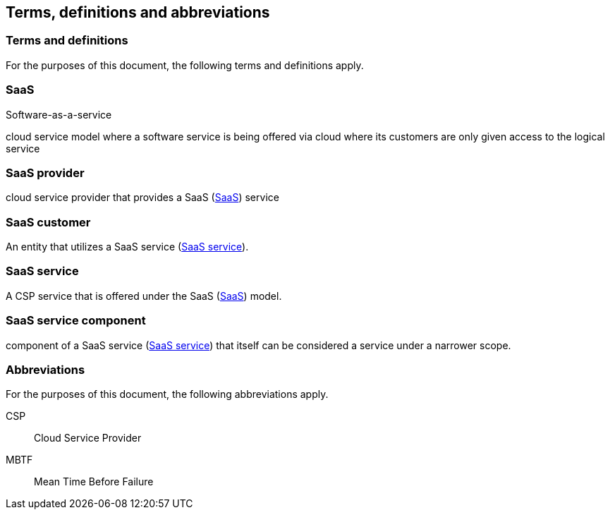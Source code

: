 
[[terms]]
== Terms, definitions and abbreviations

=== Terms and definitions

For the purposes of this document, the following terms and definitions apply.

[[terms-saas]]
=== SaaS
[alt]#Software-as-a-service#

cloud service model where a software service is being offered via cloud
where its customers are only given access to the logical service

// [ISO or NIST ref]

[[terms-saas-provider]]
=== SaaS provider

cloud service provider that provides a SaaS (<<terms-saas>>) service

[[terms-saas-customer]]
=== SaaS customer

An entity that utilizes a SaaS service (<<terms-saas-service>>).

[[terms-saas-service]]
=== SaaS service

A CSP service that is offered under the SaaS (<<terms-saas>>) model.

//[Such as a micro-service, e.g., help chat bot]

[[terms-saas-service-component]]
=== SaaS service component

component of a SaaS service (<<terms-saas-service>>) that itself can be
considered a service under a narrower scope.



=== Abbreviations

For the purposes of this document, the following abbreviations apply.

CSP:: Cloud Service Provider

MBTF:: Mean Time Before Failure
